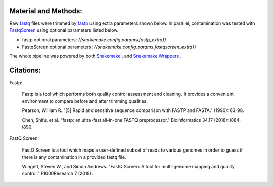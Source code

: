 Material and Methods:
#####################

Raw `fastq <https://en.wikipedia.org/wiki/FASTQ_format>`_ files were trimmed by `fastp <https://github.com/OpenGene/fastp>`_ using extra parameters shown below. In parallel, contamination was tested with `FastqScreen <https://www.bioinformatics.babraham.ac.uk/projects/fastq_screen/>`_ using optional parameters listed below.

* fastp optional parameters: `{{snakemake.config.params.fastp_extra}}`
* FastqScreen optional parameters: `{{snakemake.config.params.fastqscreen_extra}}`

The whole pipeline was powered by both `Snakemake <https://snakemake.readthedocs.io>`_ , and `Snakemake Wrappers <https://snakemake-wrappers.readthedocs.io/>`_ .


Citations:
##########

Fastp:

    Fastp is a tool which performs both quality control assessment and cleaning. It provides a convenient environment to compare before and after trimming qualities.

    Pearson, William R. "[5] Rapid and sensitive sequence comparison with FASTP and FASTA." (1990): 63-98.

    Chen, Shifu, et al. "fastp: an ultra-fast all-in-one FASTQ preprocessor." Bioinformatics 34.17 (2018): i884-i890.

FastQ Screen:

    FastQ Screen is a tool which maps a user-defined subset of reads to various genomes in order to guess if there is any contamination in a provided fastq file.

    Wingett, Steven W., and Simon Andrews. "FastQ Screen: A tool for multi-genome mapping and quality control." F1000Research 7 (2018).
